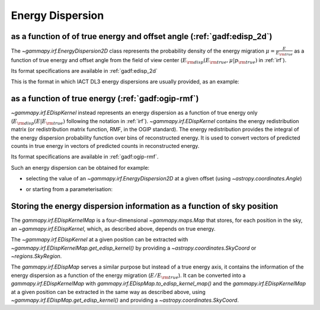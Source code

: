 .. _irf-edisp:

Energy Dispersion
=================

as a function of of true energy and offset angle (:ref:`gadf:edisp_2d`)
-----------------------------------------------------------------------
The `~gammapy.irf.EnergyDispersion2D` class represents the probability density of the energy migration
:math:`\mu=\frac{E}{E_{\rm true}}` as a function of true energy and offset angle from the field of view center
(:math:`E_{\rm disp}(E_{\rm true}, \mu|p_{\rm true})` in :ref:`irf`).

Its format specifications are available in :ref:`gadf:edisp_2d`

This is the format in which IACT DL3 energy dispersions are usually provided, as an example:

.. plot:: user-guide/irf/plot_edisp.py
    :include-source:

as a function of true energy (:ref:`gadf:ogip-rmf`)
---------------------------------------------------
`~gammapy.irf.EDispKernel` instead represents an energy dispersion as a function of true energy only
(:math:`E_{\rm disp}(E| E_{\rm true})` following the notation in :ref:`irf`).
`~gammapy.irf.EDispKernel` contains the energy redistribution matrix (or redistribution matrix function, RMF,
in the OGIP standard). The energy redistribution provides the integral of the energy dispersion probability function over
bins of reconstructed energy. It is used to convert vectors of predicted counts in true energy in vectors of predicted
counts in reconstructed energy.

Its format specifications are available in :ref:`gadf:ogip-rmf`.

Such an energy dispersion can be obtained for example:

- selecting the value of an `~gammapy.irf.EnergyDispersion2D` at a given offset (using `~astropy.coordinates.Angle`)

.. plot:: user-guide/irf/plot_edisp_kernel.py
    :include-source:

- or starting from a parameterisation:

.. plot:: user-guide/irf/plot_edisp_kernel_param.py
    :include-source:

Storing the energy dispersion information as a function of sky position
-----------------------------------------------------------------------
The `gammapy.irf.EDispKernelMap` is a four-dimensional `~gammapy.maps.Map` that stores, for each position in the sky,
an `~gammapy.irf.EDispKernel`, which, as described above, depends on true energy.

The `~gammapy.irf.EDispKernel` at a given position can be extracted with `~gammapy.irf.EDispKernelMap.get_edisp_kernel()` by
providing a `~astropy.coordinates.SkyCoord` or `~regions.SkyRegion`.

.. plot::
    :include-source:

    from gammapy.irf import EDispKernelMap
    from gammapy.maps import MapAxis
    from astropy.coordinates import SkyCoord

    # Create a test EDispKernelMap from a gaussian distribution
    energy_axis_true = MapAxis.from_energy_bounds(1,10, 8, unit="TeV", name="energy_true")
    energy_axis = MapAxis.from_energy_bounds(1,10, 5, unit="TeV", name="energy")

    edisp_map = EDispKernelMap.from_gauss(energy_axis, energy_axis_true, 0.3, 0)
    position = SkyCoord(ra=83, dec=22, unit='deg', frame='icrs')

    edisp_kernel = edisp_map.get_edisp_kernel(position)

    # We can quickly check the edisp kernel via the peek() method
    edisp_kernel.peek()

The `gammapy.irf.EDispMap` serves a similar purpose but instead of a true energy axis,
it contains the information of the energy dispersion as a function of the energy migration (:math:`E/ E_{\rm true}`).
It can be converted into a `gammapy.irf.EDispKernelMap` with `gammapy.irf.EDispMap.to_edisp_kernel_map()` and the
`gammapy.irf.EDispKernelMap` at a given position can be extracted in the same way as described above, using `~gammapy.irf.EDispMap.get_edisp_kernel()`
and providing a `~astropy.coordinates.SkyCoord`.
